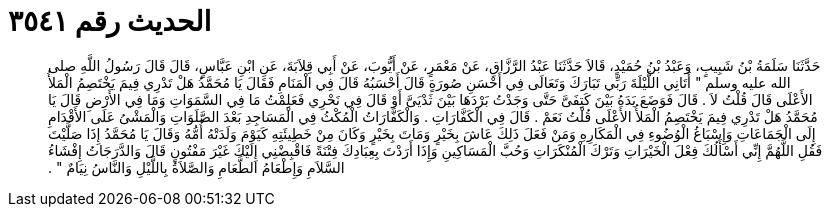 
= الحديث رقم ٣٥٤١

[quote.hadith]
حَدَّثَنَا سَلَمَةُ بْنُ شَبِيبٍ، وَعَبْدُ بْنُ حُمَيْدٍ، قَالاَ حَدَّثَنَا عَبْدُ الرَّزَّاقِ، عَنْ مَعْمَرٍ، عَنْ أَيُّوبَ، عَنْ أَبِي قِلاَبَةَ، عَنِ ابْنِ عَبَّاسٍ، قَالَ قَالَ رَسُولُ اللَّهِ صلى الله عليه وسلم ‏"‏ أَتَانِي اللَّيْلَةَ رَبِّي تَبَارَكَ وَتَعَالَى فِي أَحْسَنِ صُورَةٍ قَالَ أَحْسَبُهُ قَالَ فِي الْمَنَامِ فَقَالَ يَا مُحَمَّدُ هَلْ تَدْرِي فِيمَ يَخْتَصِمُ الْمَلأُ الأَعْلَى قَالَ قُلْتُ لاَ ‏.‏ قَالَ فَوَضَعَ يَدَهُ بَيْنَ كَتِفَىَّ حَتَّى وَجَدْتُ بَرْدَهَا بَيْنَ ثَدْيَىَّ أَوْ قَالَ فِي نَحْرِي فَعَلِمْتُ مَا فِي السَّمَوَاتِ وَمَا فِي الأَرْضِ قَالَ يَا مُحَمَّدُ هَلْ تَدْرِي فِيمَ يَخْتَصِمُ الْمَلأُ الأَعْلَى قُلْتُ نَعَمْ ‏.‏ قَالَ فِي الْكَفَّارَاتِ ‏.‏ وَالْكَفَّارَاتُ الْمُكْثُ فِي الْمَسَاجِدِ بَعْدَ الصَّلَوَاتِ وَالْمَشْىُ عَلَى الأَقْدَامِ إِلَى الْجَمَاعَاتِ وَإِسْبَاغُ الْوُضُوءِ فِي الْمَكَارِهِ وَمَنْ فَعَلَ ذَلِكَ عَاشَ بِخَيْرٍ وَمَاتَ بِخَيْرٍ وَكَانَ مِنْ خَطِيئَتِهِ كَيَوْمَ وَلَدَتْهُ أُمُّهُ وَقَالَ يَا مُحَمَّدُ إِذَا صَلَّيْتَ فَقُلِ اللَّهُمَّ إِنِّي أَسْأَلُكَ فِعْلَ الْخَيْرَاتِ وَتَرْكَ الْمُنْكَرَاتِ وَحُبَّ الْمَسَاكِينِ وَإِذَا أَرَدْتَ بِعِبَادِكَ فِتْنَةً فَاقْبِضْنِي إِلَيْكَ غَيْرَ مَفْتُونٍ قَالَ وَالدَّرَجَاتُ إِفْشَاءُ السَّلاَمِ وَإِطْعَامُ الطَّعَامِ وَالصَّلاَةُ بِاللَّيْلِ وَالنَّاسُ نِيَامٌ ‏"‏ ‏.‏